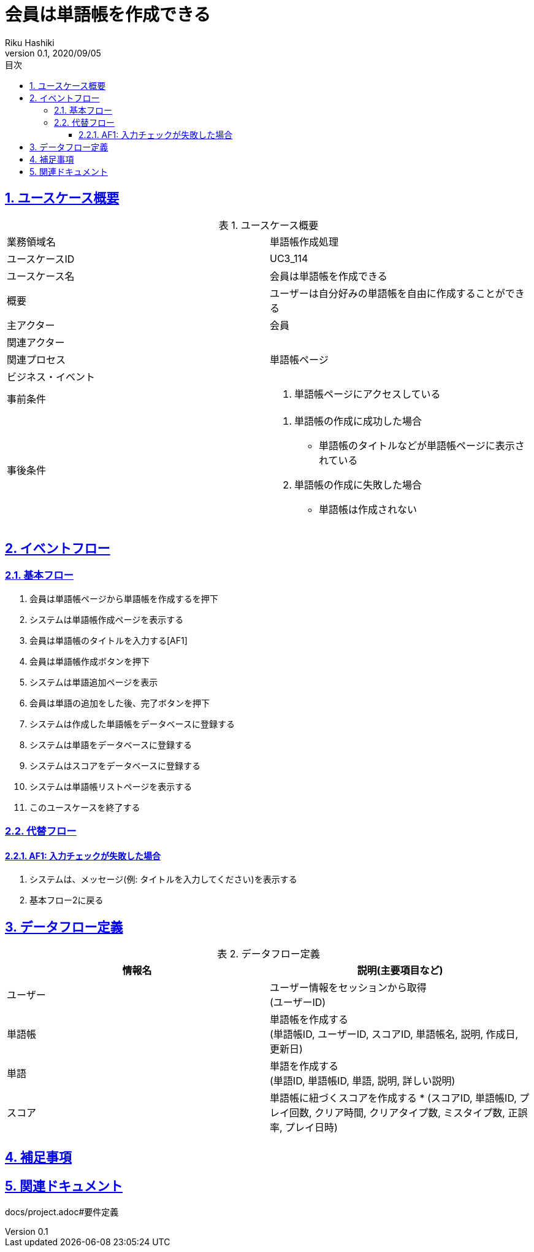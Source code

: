 :lang: ja
:doctype: book
:toc: left
:toclevels: 3
:toc-title: 目次
:sectnums:
:sectnumlevels: 4
:sectlinks:
:imagesdir: images
:icons: font
:source-highlighter: coderay
:example-caption: 例
:table-caption: 表
:figure-caption: 図
:docname: = 非会員は会員登録をする
:author: Riku Hashiki
:revnumber: 0.1
:revdate: 2020/09/05

= 会員は単語帳を作成できる

== ユースケース概要

.ユースケース概要
|===

|業務領域名 |単語帳作成処理

|ユースケースID
|UC3_114

|ユースケース名
|会員は単語帳を作成できる

|概要
|ユーザーは自分好みの単語帳を自由に作成することができる

|主アクター
|会員

|関連アクター
|

|関連プロセス
|単語帳ページ

|ビジネス・イベント
|

|事前条件
a|. 単語帳ページにアクセスしている

|事後条件
a|
. 単語帳の作成に成功した場合
    * 単語帳のタイトルなどが単語帳ページに表示されている
. 単語帳の作成に失敗した場合
    * 単語帳は作成されない
|===

== イベントフロー
=== 基本フロー
. 会員は単語帳ページから単語帳を作成するを押下
. システムは単語帳作成ページを表示する
. 会員は単語帳のタイトルを入力する[AF1]
. 会員は単語帳作成ボタンを押下
. システムは単語追加ページを表示
. 会員は単語の追加をした後、完了ボタンを押下
. システムは作成した単語帳をデータベースに登録する
. システムは単語をデータベースに登録する
. システムはスコアをデータベースに登録する
. システムは単語帳リストページを表示する
. このユースケースを終了する

=== 代替フロー
==== AF1: 入力チェックが失敗した場合
. システムは、メッセージ(例: タイトルを入力してください)を表示する
. 基本フロー2に戻る

== データフロー定義

.データフロー定義
[cols="2*", options="header"]
|===
|情報名
|説明(主要項目など)

|ユーザー
a|ユーザー情報をセッションから取得 +
(ユーザーID)

|単語帳
a|単語帳を作成する +
(単語帳ID, ユーザーID, スコアID, 単語帳名, 説明, 作成日, 更新日)

|単語
a|単語を作成する +
(単語ID, 単語帳ID, 単語, 説明, 詳しい説明)

|スコア
a|単語帳に紐づくスコアを作成する *
(スコアID, 単語帳ID, プレイ回数, クリア時間, クリアタイプ数, ミスタイプ数, 正誤率, プレイ日時)
|===

== 補足事項

== 関連ドキュメント
docs/project.adoc#要件定義